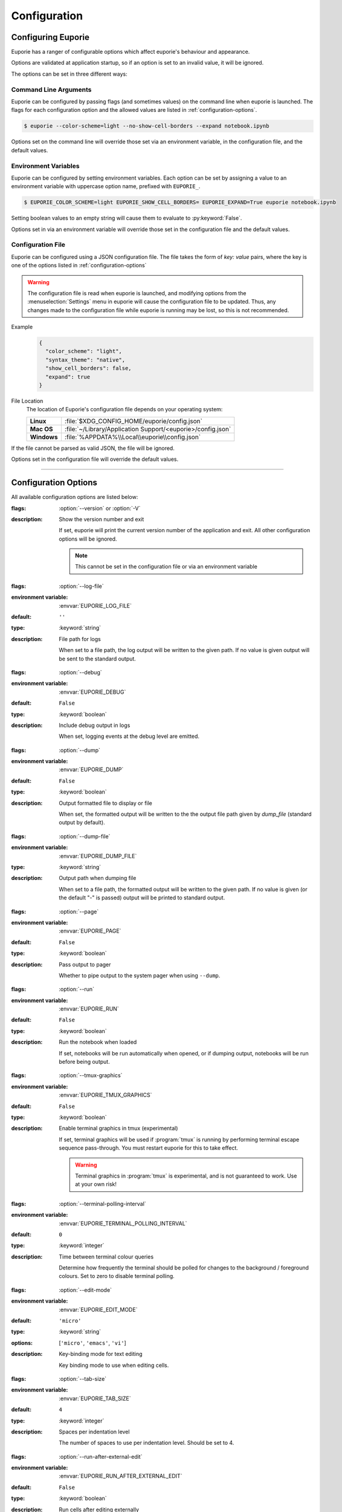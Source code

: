 #############
Configuration
#############

*******************
Configuring Euporie
*******************

Euporie has a ranger of configurable options which affect euporie's behaviour and appearance.

Options are validated at application startup, so if an option is set to an invalid value, it will be ignored.

The options can be set in three different ways:

Command Line Arguments
======================

Euporie can be configured by passing flags (and sometimes values) on the command line when euporie is launched. The flags for each configuration option and the allowed values are listed in :ref:`configuration-options`.

.. code-block:: console

   $ euporie --color-scheme=light --no-show-cell-borders --expand notebook.ipynb

Options set on the command line will override those set via an environment variable, in the configuration file, and the default values.

Environment Variables
=====================

Euporie can be configured by setting environment variables. Each option can be set by assigning a value to an environment variable with uppercase option name, prefixed with ``EUPORIE_``.

.. code-block:: console

   $ EUPORIE_COLOR_SCHEME=light EUPORIE_SHOW_CELL_BORDERS= EUPORIE_EXPAND=True euporie notebook.ipynb

Setting boolean values to an empty string will cause them to evaluate to :py:keyword:`False`.

Options set in via an environment variable will override those set in the configuration file and the default values.

Configuration File
==================

Euporie can be configured using a JSON configuration file. The file takes the form of *key: value* pairs, where the key is one of the options listed in :ref:`configuration-options`

.. warning::
   The configuration file is read when euporie is launched, and modifying options from the :menuselection:`Settings` menu in euporie will cause the configuration file to be updated. Thus, any changes made to the configuration file while euporie is running may be lost, so this is not recommended.

Example
   .. code-block:: JSON

      {
        "color_scheme": "light",
        "syntax_theme": "native",
        "show_cell_borders": false,
        "expand": true
      }

File Location
   The location of Euporie's configuration file depends on your operating system:

   +-------------+-------------------------------------------------------------+
   | **Linux**   | :file:`$XDG_CONFIG_HOME/euporie/config.json`                |
   +-------------+-------------------------------------------------------------+
   | **Mac OS**  | :file:`~/Library/Application Support/<euporie>/config.json` |
   +-------------+-------------------------------------------------------------+
   | **Windows** | :file:`%APPDATA%\\Local\\euporie\\config.json`              |
   +-------------+-------------------------------------------------------------+

If the file cannot be parsed as valid JSON, the file will be ignored.

Options set in the configuration file will override the default values.

----

.. _configuration-options:

*********************
Configuration Options
*********************

All available configuration options are listed below:

.. _configuration-options-start:
.. option:: version

:flags: :option:`--version` or :option:`-V`
:description: Show the version number and exit

   If set, euporie will print the current version number of the application and exit.
   All other configuration options will be ignored.

   .. note::
      This cannot be set in the configuration file or via an environment variable

.. option:: log_file

:flags: :option:`--log-file`
:environment variable: :envvar:`EUPORIE_LOG_FILE`
:default: ``''``
:type: :keyword:`string`
:description: File path for logs

   When set to a file path, the log output will be written to the given path.
   If no value is given output will be sent to the standard output.

.. option:: debug

:flags: :option:`--debug`
:environment variable: :envvar:`EUPORIE_DEBUG`
:default: ``False``
:type: :keyword:`boolean`
:description: Include debug output in logs

   When set, logging events at the debug level are emitted.

.. option:: dump

:flags: :option:`--dump`
:environment variable: :envvar:`EUPORIE_DUMP`
:default: ``False``
:type: :keyword:`boolean`
:description: Output formatted file to display or file

   When set, the formatted output will be written to the the output file path
   given by `dump_file` (standard output by default).

.. option:: dump_file

:flags: :option:`--dump-file`
:environment variable: :envvar:`EUPORIE_DUMP_FILE`
:type: :keyword:`string`
:description: Output path when dumping file

   When set to a file path, the formatted output will be written to the
   given path. If no value is given (or the default "-" is passed) output
   will be printed to standard output.

.. option:: page

:flags: :option:`--page`
:environment variable: :envvar:`EUPORIE_PAGE`
:default: ``False``
:type: :keyword:`boolean`
:description: Pass output to pager

   Whether to pipe output to the system pager when using ``--dump``.

.. option:: run

:flags: :option:`--run`
:environment variable: :envvar:`EUPORIE_RUN`
:default: ``False``
:type: :keyword:`boolean`
:description: Run the notebook when loaded

   If set, notebooks will be run automatically when opened, or if dumping
   output, notebooks will be run before being output.

.. option:: tmux_graphics

:flags: :option:`--tmux-graphics`
:environment variable: :envvar:`EUPORIE_TMUX_GRAPHICS`
:default: ``False``
:type: :keyword:`boolean`
:description: Enable terminal graphics in tmux (experimental)

   If set, terminal graphics will be used if :program:`tmux` is running by
   performing terminal escape sequence pass-through. You must restart euporie for
   this to take effect.

   .. warning::

      Terminal graphics in :program:`tmux` is experimental, and is not guaranteed
      to work. Use at your own risk!

.. option:: terminal_polling_interval

:flags: :option:`--terminal-polling-interval`
:environment variable: :envvar:`EUPORIE_TERMINAL_POLLING_INTERVAL`
:default: ``0``
:type: :keyword:`integer`
:description: Time between terminal colour queries

   Determine how frequently the terminal should be polled for changes to the
   background / foreground colours. Set to zero to disable terminal polling.


.. option:: edit_mode

:flags: :option:`--edit-mode`
:environment variable: :envvar:`EUPORIE_EDIT_MODE`
:default: ``'micro'``
:type: :keyword:`string`
:options: [``'micro'``, ``'emacs'``, ``'vi'``]
:description: Key-binding mode for text editing

   Key binding mode to use when editing cells.

.. option:: tab_size

:flags: :option:`--tab-size`
:environment variable: :envvar:`EUPORIE_TAB_SIZE`
:default: ``4``
:type: :keyword:`integer`
:description: Spaces per indentation level

   The number of spaces to use per indentation level. Should be set to 4.

.. option:: run_after_external_edit

:flags: :option:`--run-after-external-edit`
:environment variable: :envvar:`EUPORIE_RUN_AFTER_EXTERNAL_EDIT`
:default: ``False``
:type: :keyword:`boolean`
:description: Run cells after editing externally

   Whether to execute a cell immediately after editing in `$EDITOR`.

.. option:: format_black

:flags: :option:`--format-black`
:environment variable: :envvar:`EUPORIE_FORMAT_BLACK`
:default: ``True``
:type: :keyword:`boolean`
:description: Use black when re-formatting code cells

   Whether to use :py:mod:`black` when reformatting code cells.

.. option:: format_isort

:flags: :option:`--format-isort`
:environment variable: :envvar:`EUPORIE_FORMAT_ISORT`
:default: ``True``
:type: :keyword:`boolean`
:description: Use isort when re-formatting code cells

   Whether to use :py:mod:`isort` when reformatting code cells.

.. option:: format_ssort

:flags: :option:`--format-ssort`
:environment variable: :envvar:`EUPORIE_FORMAT_SSORT`
:default: ``True``
:type: :keyword:`boolean`
:description: Use ssort when re-formatting code cells

   Whether to use :py:mod:`ssort` when reformatting code cells.

.. option:: autoformat

:flags: :option:`--autoformat`
:environment variable: :envvar:`EUPORIE_AUTOFORMAT`
:default: ``False``
:type: :keyword:`boolean`
:description: Automatically re-format code cells when run

   Whether to automatically reformat code cells before they are run.

.. option:: autocomplete

:flags: :option:`--autocomplete`
:environment variable: :envvar:`EUPORIE_AUTOCOMPLETE`
:default: ``False``
:type: :keyword:`boolean`
:description: Provide completions suggestions automatically

   Whether to automatically suggestion completions while typing in code cells.

.. option:: autosuggest

:flags: :option:`--autosuggest`
:environment variable: :envvar:`EUPORIE_AUTOSUGGEST`
:default: ``True``
:type: :keyword:`boolean`
:description: Provide line completion suggestions

   Whether to automatically suggestion line content while typing in code cells.

.. option:: autoinspect

:flags: :option:`--autoinspect`
:environment variable: :envvar:`EUPORIE_AUTOINSPECT`
:default: ``False``
:type: :keyword:`boolean`
:description: Display contextual help automatically

   Whether to automatically display contextual help when navigating through code cells.

.. option:: expand

:flags: :option:`--expand`
:environment variable: :envvar:`EUPORIE_EXPAND`
:default: ``False``
:type: :keyword:`boolean`
:description: Use the full width to display notebooks

   Whether the notebook page should expand to fill the available width

.. option:: max_notebook_width

:flags: :option:`--max-notebook-width`
:environment variable: :envvar:`EUPORIE_MAX_NOTEBOOK_WIDTH`
:default: ``120``
:type: :keyword:`integer`
:description: Maximum width of notebooks

   The maximum width at which to display a notebook.

.. option:: show_status_bar

:flags: :option:`--show-status-bar`
:environment variable: :envvar:`EUPORIE_SHOW_STATUS_BAR`
:default: ``True``
:type: :keyword:`boolean`
:description: Show the status bar

   Whether the status bar should be shown at the bottom of the screen.

.. option:: color_scheme

:flags: :option:`--color-scheme`
:environment variable: :envvar:`EUPORIE_COLOR_SCHEME`
:default: ``'default'``
:type: :keyword:`string`
:options: [``'default'``, ``'inverse'``, ``'light'``, ``'dark'``]
:description: The color scheme to use

   The color scheme to use: `auto` means euporie will try to use your
   terminal's color scheme, `light` means black text on a white background,
   and `dark` means white text on a black background.

.. option:: background_pattern

:flags: :option:`--background-pattern` or :option:`--bg-pattern`
:environment variable: :envvar:`EUPORIE_BACKGROUND_PATTERN`
:default: ``2``
:type: :keyword:`integer`
:options: [``0``, ``1``, ``2``, ``3``, ``4``, ``5``]
:description: The background pattern to use

   The background pattern to use when the notebook is narrower than the
   available width. Zero mean no pattern is used.

.. option:: background_character

:flags: :option:`--background-character` or :option:`--bg-char`
:environment variable: :envvar:`EUPORIE_BACKGROUND_CHARACTER`
:default: ``'·'``
:type: :keyword:`string`
:description: Character for background pattern

   The character to use when drawing the background pattern.

   Recommended characters include: "·", "⬤", "╳", "╱", "╲", "░", "▒", "▓", "▞", "╬"

.. option:: background_color

:flags: :option:`--background-color` or :option:`--bg-color`
:environment variable: :envvar:`EUPORIE_BACKGROUND_COLOR`
:default: ``''``
:type: :keyword:`string`
:description: Color for background pattern

   The color to use for the background pattern.

.. option:: show_cell_borders

:flags: :option:`--show-cell-borders`
:environment variable: :envvar:`EUPORIE_SHOW_CELL_BORDERS`
:default: ``False``
:type: :keyword:`boolean`
:description: Show or hide cell borders.

   Whether cell borders should be drawn for unselected cells.

.. option:: line_numbers

:flags: :option:`--line-numbers`
:environment variable: :envvar:`EUPORIE_LINE_NUMBERS`
:default: ``True``
:type: :keyword:`boolean`
:description: Show or hide line numbers

   Whether line numbers are shown by default.

.. option:: syntax_theme

:flags: :option:`--syntax-theme`
:environment variable: :envvar:`EUPORIE_SYNTAX_THEME`
:default: ``'default'``
:type: :keyword:`string`
:description: Syntax highlighting theme

   The name of the pygments style to use for syntax highlighting.

.. option:: files

:environment variable: :envvar:`EUPORIE_FILES`
:default: ``[]``
:type: :keyword:`array`
:description: List of file names to open

   A list of file paths to open when euporie is launched.

.. _configuration-options-end:
